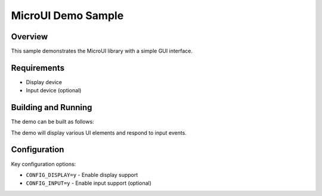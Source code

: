 MicroUI Demo Sample
###################

Overview
********

This sample demonstrates the MicroUI library with a simple GUI interface.

Requirements
************

* Display device
* Input device (optional)

Building and Running
********************

The demo can be built as follows:

.. zephyr-app-commands::
   :zephyr-app: samples/demo
   :host-os: unix
   :board: native_sim
   :goals: run
   :compact:

The demo will display various UI elements and respond to input events.

Configuration
*************

Key configuration options:

* ``CONFIG_DISPLAY=y`` - Enable display support
* ``CONFIG_INPUT=y`` - Enable input support (optional)
